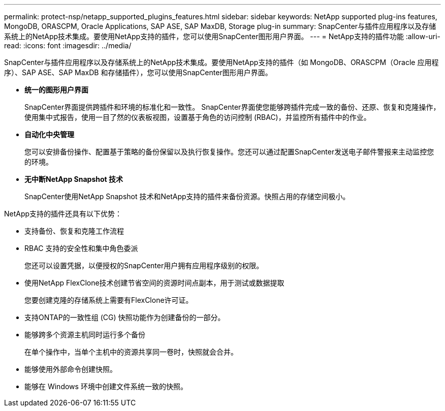 ---
permalink: protect-nsp/netapp_supported_plugins_features.html 
sidebar: sidebar 
keywords: NetApp supported plug-ins features, MongoDB, ORASCPM, Oracle Applications, SAP ASE, SAP MaxDB, Storage plug-in 
summary: SnapCenter与插件应用程序以及存储系统上的NetApp技术集成。要使用NetApp支持的插件，您可以使用SnapCenter图形用户界面。 
---
= NetApp支持的插件功能
:allow-uri-read: 
:icons: font
:imagesdir: ../media/


[role="lead"]
SnapCenter与插件应用程序以及存储系统上的NetApp技术集成。要使用NetApp支持的插件（如 MongoDB、ORASCPM（Oracle 应用程序）、SAP ASE、SAP MaxDB 和存储插件），您可以使用SnapCenter图形用户界面。

* *统一的图形用户界面*
+
SnapCenter界面提供跨插件和环境的标准化和一致性。  SnapCenter界面使您能够跨插件完成一致的备份、还原、恢复和克隆操作，使用集中式报告，使用一目了然的仪表板视图，设置基于角色的访问控制 (RBAC)，并监控所有插件中的作业。

* *自动化中央管理*
+
您可以安排备份操作、配置基于策略的备份保留以及执行恢复操作。您还可以通过配置SnapCenter发送电子邮件警报来主动监控您的环境。

* *无中断NetApp Snapshot 技术*
+
SnapCenter使用NetApp Snapshot 技术和NetApp支持的插件来备份资源。快照占用的存储空间极小。



NetApp支持的插件还具有以下优势：

* 支持备份、恢复和克隆工作流程
* RBAC 支持的安全性和集中角色委派
+
您还可以设置凭据，以便授权的SnapCenter用户拥有应用程序级别的权限。

* 使用NetApp FlexClone技术创建节省空间的资源时间点副本，用于测试或数据提取
+
您要创建克隆的存储系统上需要有FlexClone许可证。

* 支持ONTAP的一致性组 (CG) 快照功能作为创建备份的一部分。
* 能够跨多个资源主机同时运行多个备份
+
在单个操作中，当单个主机中的资源共享同一卷时，快照就会合并。

* 能够使用外部命令创建快照。
* 能够在 Windows 环境中创建文件系统一致的快照。

